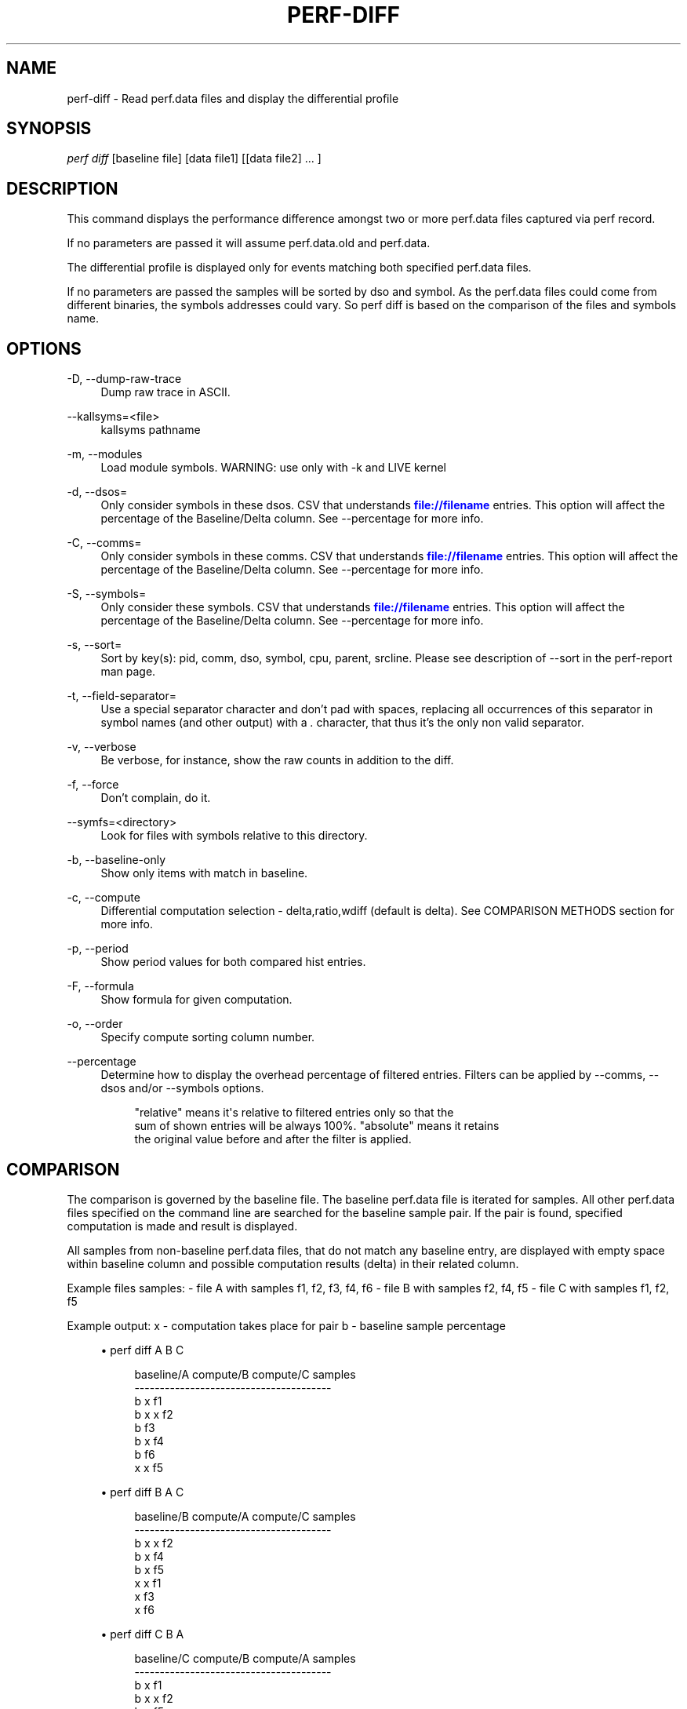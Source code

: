 '\" t
.\"     Title: perf-diff
.\"    Author: [FIXME: author] [see http://docbook.sf.net/el/author]
.\" Generator: DocBook XSL Stylesheets v1.78.1 <http://docbook.sf.net/>
.\"      Date: 06/13/2017
.\"    Manual: perf Manual
.\"    Source: perf
.\"  Language: English
.\"
.TH "PERF\-DIFF" "1" "06/13/2017" "perf" "perf Manual"
.\" -----------------------------------------------------------------
.\" * Define some portability stuff
.\" -----------------------------------------------------------------
.\" ~~~~~~~~~~~~~~~~~~~~~~~~~~~~~~~~~~~~~~~~~~~~~~~~~~~~~~~~~~~~~~~~~
.\" http://bugs.debian.org/507673
.\" http://lists.gnu.org/archive/html/groff/2009-02/msg00013.html
.\" ~~~~~~~~~~~~~~~~~~~~~~~~~~~~~~~~~~~~~~~~~~~~~~~~~~~~~~~~~~~~~~~~~
.ie \n(.g .ds Aq \(aq
.el       .ds Aq '
.\" -----------------------------------------------------------------
.\" * set default formatting
.\" -----------------------------------------------------------------
.\" disable hyphenation
.nh
.\" disable justification (adjust text to left margin only)
.ad l
.\" -----------------------------------------------------------------
.\" * MAIN CONTENT STARTS HERE *
.\" -----------------------------------------------------------------
.SH "NAME"
perf-diff \- Read perf\&.data files and display the differential profile
.SH "SYNOPSIS"
.sp
.nf
\fIperf diff\fR [baseline file] [data file1] [[data file2] \&... ]
.fi
.SH "DESCRIPTION"
.sp
This command displays the performance difference amongst two or more perf\&.data files captured via perf record\&.
.sp
If no parameters are passed it will assume perf\&.data\&.old and perf\&.data\&.
.sp
The differential profile is displayed only for events matching both specified perf\&.data files\&.
.sp
If no parameters are passed the samples will be sorted by dso and symbol\&. As the perf\&.data files could come from different binaries, the symbols addresses could vary\&. So perf diff is based on the comparison of the files and symbols name\&.
.SH "OPTIONS"
.PP
\-D, \-\-dump\-raw\-trace
.RS 4
Dump raw trace in ASCII\&.
.RE
.PP
\-\-kallsyms=<file>
.RS 4
kallsyms pathname
.RE
.PP
\-m, \-\-modules
.RS 4
Load module symbols\&. WARNING: use only with \-k and LIVE kernel
.RE
.PP
\-d, \-\-dsos=
.RS 4
Only consider symbols in these dsos\&. CSV that understands
\m[blue]\fBfile://filename\fR\m[]
entries\&. This option will affect the percentage of the Baseline/Delta column\&. See \-\-percentage for more info\&.
.RE
.PP
\-C, \-\-comms=
.RS 4
Only consider symbols in these comms\&. CSV that understands
\m[blue]\fBfile://filename\fR\m[]
entries\&. This option will affect the percentage of the Baseline/Delta column\&. See \-\-percentage for more info\&.
.RE
.PP
\-S, \-\-symbols=
.RS 4
Only consider these symbols\&. CSV that understands
\m[blue]\fBfile://filename\fR\m[]
entries\&. This option will affect the percentage of the Baseline/Delta column\&. See \-\-percentage for more info\&.
.RE
.PP
\-s, \-\-sort=
.RS 4
Sort by key(s): pid, comm, dso, symbol, cpu, parent, srcline\&. Please see description of \-\-sort in the perf\-report man page\&.
.RE
.PP
\-t, \-\-field\-separator=
.RS 4
Use a special separator character and don\(cqt pad with spaces, replacing all occurrences of this separator in symbol names (and other output) with a
\fI\&.\fR
character, that thus it\(cqs the only non valid separator\&.
.RE
.PP
\-v, \-\-verbose
.RS 4
Be verbose, for instance, show the raw counts in addition to the diff\&.
.RE
.PP
\-f, \-\-force
.RS 4
Don\(cqt complain, do it\&.
.RE
.PP
\-\-symfs=<directory>
.RS 4
Look for files with symbols relative to this directory\&.
.RE
.PP
\-b, \-\-baseline\-only
.RS 4
Show only items with match in baseline\&.
.RE
.PP
\-c, \-\-compute
.RS 4
Differential computation selection \- delta,ratio,wdiff (default is delta)\&. See COMPARISON METHODS section for more info\&.
.RE
.PP
\-p, \-\-period
.RS 4
Show period values for both compared hist entries\&.
.RE
.PP
\-F, \-\-formula
.RS 4
Show formula for given computation\&.
.RE
.PP
\-o, \-\-order
.RS 4
Specify compute sorting column number\&.
.RE
.PP
\-\-percentage
.RS 4
Determine how to display the overhead percentage of filtered entries\&. Filters can be applied by \-\-comms, \-\-dsos and/or \-\-symbols options\&.
.sp
.if n \{\
.RS 4
.\}
.nf
"relative" means it\*(Aqs relative to filtered entries only so that the
sum of shown entries will be always 100%\&.  "absolute" means it retains
the original value before and after the filter is applied\&.
.fi
.if n \{\
.RE
.\}
.RE
.SH "COMPARISON"
.sp
The comparison is governed by the baseline file\&. The baseline perf\&.data file is iterated for samples\&. All other perf\&.data files specified on the command line are searched for the baseline sample pair\&. If the pair is found, specified computation is made and result is displayed\&.
.sp
All samples from non\-baseline perf\&.data files, that do not match any baseline entry, are displayed with empty space within baseline column and possible computation results (delta) in their related column\&.
.sp
Example files samples: \- file A with samples f1, f2, f3, f4, f6 \- file B with samples f2, f4, f5 \- file C with samples f1, f2, f5
.sp
Example output: x \- computation takes place for pair b \- baseline sample percentage
.sp
.RS 4
.ie n \{\
\h'-04'\(bu\h'+03'\c
.\}
.el \{\
.sp -1
.IP \(bu 2.3
.\}
perf diff A B C
.sp
.if n \{\
.RS 4
.\}
.nf
baseline/A compute/B compute/C  samples
\-\-\-\-\-\-\-\-\-\-\-\-\-\-\-\-\-\-\-\-\-\-\-\-\-\-\-\-\-\-\-\-\-\-\-\-\-\-\-
b                    x          f1
b          x         x          f2
b                               f3
b          x                    f4
b                               f6
           x         x          f5
.fi
.if n \{\
.RE
.\}
.RE
.sp
.RS 4
.ie n \{\
\h'-04'\(bu\h'+03'\c
.\}
.el \{\
.sp -1
.IP \(bu 2.3
.\}
perf diff B A C
.sp
.if n \{\
.RS 4
.\}
.nf
baseline/B compute/A compute/C  samples
\-\-\-\-\-\-\-\-\-\-\-\-\-\-\-\-\-\-\-\-\-\-\-\-\-\-\-\-\-\-\-\-\-\-\-\-\-\-\-
b          x         x          f2
b          x                    f4
b                    x          f5
           x         x          f1
           x                    f3
           x                    f6
.fi
.if n \{\
.RE
.\}
.RE
.sp
.RS 4
.ie n \{\
\h'-04'\(bu\h'+03'\c
.\}
.el \{\
.sp -1
.IP \(bu 2.3
.\}
perf diff C B A
.sp
.if n \{\
.RS 4
.\}
.nf
baseline/C compute/B compute/A  samples
\-\-\-\-\-\-\-\-\-\-\-\-\-\-\-\-\-\-\-\-\-\-\-\-\-\-\-\-\-\-\-\-\-\-\-\-\-\-\-
b                    x          f1
b          x         x          f2
b          x                    f5
                     x          f3
           x         x          f4
                     x          f6
.fi
.if n \{\
.RE
.\}
.RE
.SH "COMPARISON METHODS"
.SS "delta"
.sp
If specified the \fIDelta\fR column is displayed with value \fId\fR computed as:
.sp
.if n \{\
.RS 4
.\}
.nf
d = A\->period_percent \- B\->period_percent
.fi
.if n \{\
.RE
.\}
.sp
with: \- A/B being matching hist entry from data/baseline file specified (or perf\&.data/perf\&.data\&.old) respectively\&.
.sp
.RS 4
.ie n \{\
\h'-04'\(bu\h'+03'\c
.\}
.el \{\
.sp -1
.IP \(bu 2.3
.\}
period_percent being the % of the hist entry period value within single data file
.RE
.sp
.RS 4
.ie n \{\
\h'-04'\(bu\h'+03'\c
.\}
.el \{\
.sp -1
.IP \(bu 2.3
.\}
with filtering by \-C, \-d and/or \-S, period_percent might be changed relative to how entries are filtered\&. Use \-\-percentage=absolute to prevent such fluctuation\&.
.RE
.SS "ratio"
.sp
If specified the \fIRatio\fR column is displayed with value \fIr\fR computed as:
.sp
.if n \{\
.RS 4
.\}
.nf
r = A\->period / B\->period
.fi
.if n \{\
.RE
.\}
.sp
with: \- A/B being matching hist entry from data/baseline file specified (or perf\&.data/perf\&.data\&.old) respectively\&.
.sp
.RS 4
.ie n \{\
\h'-04'\(bu\h'+03'\c
.\}
.el \{\
.sp -1
.IP \(bu 2.3
.\}
period being the hist entry period value
.RE
.SS "wdiff:WEIGHT\-B,WEIGHT\-A"
.sp
If specified the \fIWeighted diff\fR column is displayed with value \fId\fR computed as:
.sp
.if n \{\
.RS 4
.\}
.nf
d = B\->period * WEIGHT\-A \- A\->period * WEIGHT\-B
.fi
.if n \{\
.RE
.\}
.sp
.RS 4
.ie n \{\
\h'-04'\(bu\h'+03'\c
.\}
.el \{\
.sp -1
.IP \(bu 2.3
.\}
A/B being matching hist entry from data/baseline file specified (or perf\&.data/perf\&.data\&.old) respectively\&.
.RE
.sp
.RS 4
.ie n \{\
\h'-04'\(bu\h'+03'\c
.\}
.el \{\
.sp -1
.IP \(bu 2.3
.\}
period being the hist entry period value
.RE
.sp
.RS 4
.ie n \{\
\h'-04'\(bu\h'+03'\c
.\}
.el \{\
.sp -1
.IP \(bu 2.3
.\}
WEIGHT\-A/WEIGHT\-B being user supplied weights in the the
\fI\-c\fR
option behind
\fI:\fR
separator like
\fI\-c wdiff:1,2\fR\&.
.RE
.sp
.RS 4
.ie n \{\
\h'-04'\(bu\h'+03'\c
.\}
.el \{\
.sp -1
.IP \(bu 2.3
.\}
WEIGHT\-A being the weight of the data file
.RE
.sp
.RS 4
.ie n \{\
\h'-04'\(bu\h'+03'\c
.\}
.el \{\
.sp -1
.IP \(bu 2.3
.\}
WEIGHT\-B being the weight of the baseline data file
.RE
.SH "SEE ALSO"
.sp
\fBperf-record\fR(1), \fBperf-report\fR(1)

